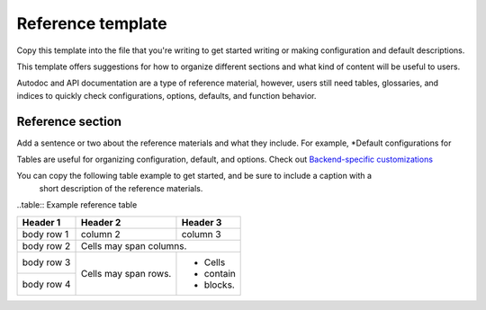 Reference template
==================

Copy this template into the file that you're writing to get started writing or making configuration
and default descriptions.

This template offers suggestions for how to organize different sections and what kind of content
will be useful to users.

Autodoc and API documentation are a type of reference material, however, users still need tables,
glossaries, and indices to quickly check configurations, options, defaults, and function behavior.

Reference section
-----------------

Add a sentence or two about the reference materials and what they include. For example, *Default
configurations for

Tables are useful for organizing configuration, default, and options. Check out `Backend-specific customizations <https://qiskit.org/documentation/terra/visualizing_a_quantum_circuit.html#backend-specific-customizations>`__

You can copy the following table example to get started, and be sure to include a caption with a
 short description of the reference materials.

..table:: Example reference table

+------------+------------+-----------+
| Header 1   | Header 2   | Header 3  |
+============+============+===========+
| body row 1 | column 2   | column 3  |
+------------+------------+-----------+
| body row 2 | Cells may span columns.|
+------------+------------+-----------+
| body row 3 | Cells may  | - Cells   |
+------------+ span rows. | - contain |
| body row 4 |            | - blocks. |
+------------+------------+-----------+
